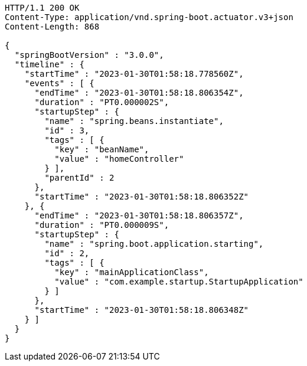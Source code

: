 [source,http,options="nowrap"]
----
HTTP/1.1 200 OK
Content-Type: application/vnd.spring-boot.actuator.v3+json
Content-Length: 868

{
  "springBootVersion" : "3.0.0",
  "timeline" : {
    "startTime" : "2023-01-30T01:58:18.778560Z",
    "events" : [ {
      "endTime" : "2023-01-30T01:58:18.806354Z",
      "duration" : "PT0.000002S",
      "startupStep" : {
        "name" : "spring.beans.instantiate",
        "id" : 3,
        "tags" : [ {
          "key" : "beanName",
          "value" : "homeController"
        } ],
        "parentId" : 2
      },
      "startTime" : "2023-01-30T01:58:18.806352Z"
    }, {
      "endTime" : "2023-01-30T01:58:18.806357Z",
      "duration" : "PT0.000009S",
      "startupStep" : {
        "name" : "spring.boot.application.starting",
        "id" : 2,
        "tags" : [ {
          "key" : "mainApplicationClass",
          "value" : "com.example.startup.StartupApplication"
        } ]
      },
      "startTime" : "2023-01-30T01:58:18.806348Z"
    } ]
  }
}
----